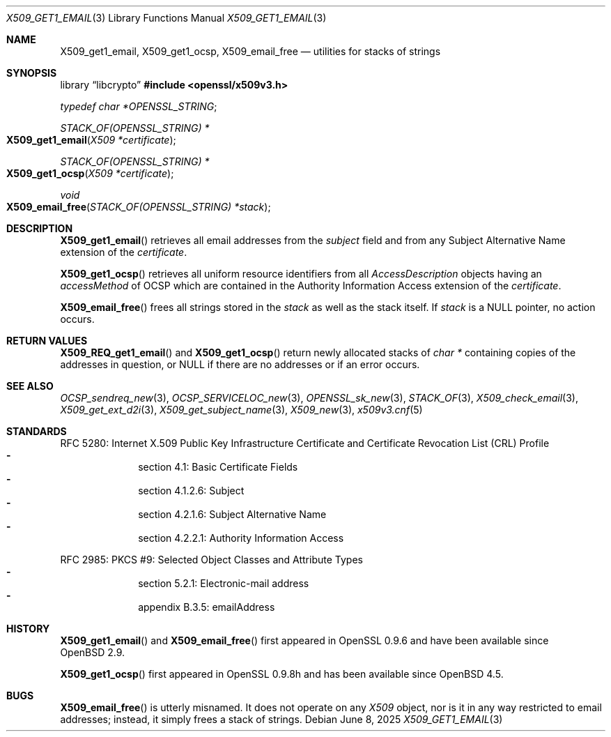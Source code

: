 .\" $OpenBSD: X509_get1_email.3,v 1.2 2025/06/08 22:40:30 schwarze Exp $
.\"
.\" Copyright (c) 2019 Ingo Schwarze <schwarze@openbsd.org>
.\"
.\" Permission to use, copy, modify, and distribute this software for any
.\" purpose with or without fee is hereby granted, provided that the above
.\" copyright notice and this permission notice appear in all copies.
.\"
.\" THE SOFTWARE IS PROVIDED "AS IS" AND THE AUTHOR DISCLAIMS ALL WARRANTIES
.\" WITH REGARD TO THIS SOFTWARE INCLUDING ALL IMPLIED WARRANTIES OF
.\" MERCHANTABILITY AND FITNESS. IN NO EVENT SHALL THE AUTHOR BE LIABLE FOR
.\" ANY SPECIAL, DIRECT, INDIRECT, OR CONSEQUENTIAL DAMAGES OR ANY DAMAGES
.\" WHATSOEVER RESULTING FROM LOSS OF USE, DATA OR PROFITS, WHETHER IN AN
.\" ACTION OF CONTRACT, NEGLIGENCE OR OTHER TORTIOUS ACTION, ARISING OUT OF
.\" OR IN CONNECTION WITH THE USE OR PERFORMANCE OF THIS SOFTWARE.
.\"
.Dd $Mdocdate: June 8 2025 $
.Dt X509_GET1_EMAIL 3
.Os
.Sh NAME
.Nm X509_get1_email ,
.Nm X509_get1_ocsp ,
.Nm X509_email_free
.Nd utilities for stacks of strings
.Sh SYNOPSIS
.Lb libcrypto
.In openssl/x509v3.h
.Vt typedef char *OPENSSL_STRING ;
.Ft STACK_OF(OPENSSL_STRING) *
.Fo X509_get1_email
.Fa "X509 *certificate"
.Fc
.Ft STACK_OF(OPENSSL_STRING) *
.Fo X509_get1_ocsp
.Fa "X509 *certificate"
.Fc
.Ft void
.Fo X509_email_free
.Fa "STACK_OF(OPENSSL_STRING) *stack"
.Fc
.Sh DESCRIPTION
.Fn X509_get1_email
retrieves all email addresses from the
.Fa subject
field and from any
Subject Alternative Name extension of the
.Fa certificate .
.Pp
.Fn X509_get1_ocsp
retrieves all uniform resource identifiers
from all
.Vt AccessDescription
objects having an
.Fa accessMethod
of OCSP which are contained in the Authority Information Access extension
of the
.Fa certificate .
.Pp
.Fn X509_email_free
frees all strings stored in the
.Fa stack
as well as the stack itself.
If
.Fa stack
is a
.Dv NULL
pointer, no action occurs.
.Sh RETURN VALUES
.Fn X509_REQ_get1_email
and
.Fn X509_get1_ocsp
return newly allocated stacks of
.Vt char *
containing copies of the addresses in question, or
.Dv NULL
if there are no addresses or if an error occurs.
.Sh SEE ALSO
.Xr OCSP_sendreq_new 3 ,
.Xr OCSP_SERVICELOC_new 3 ,
.Xr OPENSSL_sk_new 3 ,
.Xr STACK_OF 3 ,
.Xr X509_check_email 3 ,
.Xr X509_get_ext_d2i 3 ,
.Xr X509_get_subject_name 3 ,
.Xr X509_new 3 ,
.Xr x509v3.cnf 5
.Sh STANDARDS
RFC 5280: Internet X.509 Public Key Infrastructure Certificate and
Certificate Revocation List (CRL) Profile
.Bl -dash -offset indent -compact
.It
section 4.1: Basic Certificate Fields
.It
section 4.1.2.6: Subject
.It
section 4.2.1.6: Subject Alternative Name
.It
section 4.2.2.1: Authority Information Access
.El
.Pp
RFC 2985: PKCS #9: Selected Object Classes and Attribute Types
.Bl -dash -offset indent -compact
.It
section 5.2.1: Electronic-mail address
.It
appendix B.3.5: emailAddress
.El
.Sh HISTORY
.Fn X509_get1_email
and
.Fn X509_email_free
first appeared in OpenSSL 0.9.6 and have been available since
.Ox 2.9 .
.Pp
.Fn X509_get1_ocsp
first appeared in OpenSSL 0.9.8h and has been available since
.Ox 4.5 .
.Sh BUGS
.Fn X509_email_free
is utterly misnamed.
It does not operate on any
.Vt X509
object, nor is it in any way restricted to email addresses;
instead, it simply frees a stack of strings.
